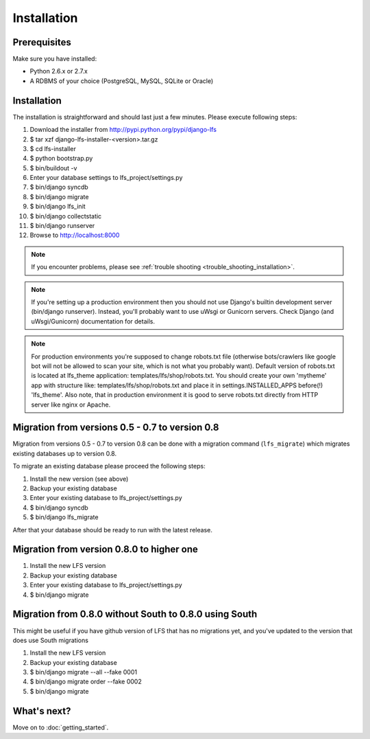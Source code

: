 .. index:: Installation

============
Installation
============

Prerequisites
=============

Make sure you have installed:

* Python 2.6.x or 2.7.x
* A RDBMS of your choice (PostgreSQL, MySQL, SQLite or Oracle)

Installation
============

The installation is straightforward and should last just a few minutes. Please
execute following steps:

#. Download the installer from http://pypi.python.org/pypi/django-lfs

#. $ tar xzf django-lfs-installer-<version>.tar.gz

#. $ cd lfs-installer

#. $ python bootstrap.py

#. $ bin/buildout -v

#. Enter your database settings to lfs_project/settings.py

#. $ bin/django syncdb

#. $ bin/django migrate

#. $ bin/django lfs_init

#. $ bin/django collectstatic

#. $ bin/django runserver

#. Browse to http://localhost:8000

.. note::

    If you encounter problems, please see :ref:`trouble shooting
    <trouble_shooting_installation>`.

.. note::

    If you're setting up a production environment then you should not use Django's builtin development
    server (bin/django runserver). Instead, you'll probably want to use uWsgi or Gunicorn servers.
    Check Django (and uWsgi/Gunicorn) documentation for details.

.. note::

    For production environments you're supposed to change robots.txt file (otherwise bots/crawlers like google bot will
    not be allowed to scan your site, which is not what you probably want). Default version of robots.txt is located
    at lfs_theme application: templates/lfs/shop/robots.txt.
    You should create your own 'mytheme' app with structure like:
    templates/lfs/shop/robots.txt and place it in settings.INSTALLED_APPS before(!) 'lfs_theme'. Also note, that in
    production environment it is good to serve robots.txt directly from HTTP server like nginx or Apache.

Migration from versions 0.5 - 0.7 to version 0.8
================================================

Migration from versions 0.5 - 0.7 to version 0.8 can be done with a migration command (``lfs_migrate``)
which migrates existing databases up to version 0.8.

To migrate an existing database please proceed the following steps:

#. Install the new version (see above)

#. Backup your existing database

#. Enter your existing database to lfs_project/settings.py

#. $ bin/django syncdb

#. $ bin/django lfs_migrate

After that your database should be ready to run with the latest release.

Migration from version 0.8.0 to higher one
==========================================

#. Install the new LFS version

#. Backup your existing database

#. Enter your existing database to lfs_project/settings.py

#. $ bin/django migrate

Migration from 0.8.0 without South to 0.8.0 using South
=======================================================

This might be useful if you have github version of LFS that has no migrations yet, and you've updated to the version
that does use South migrations

#. Install the new LFS version

#. Backup your existing database

#. $ bin/django migrate --all --fake 0001

#. $ bin/django migrate order --fake 0002

#. $ bin/django migrate

What's next?
============
Move on to :doc:`getting_started`.
